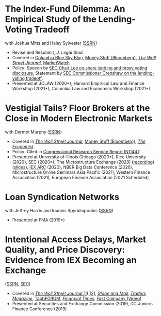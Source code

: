 * The Index-Fund Dilemma: An Empirical Study of the Lending-Voting Tradeoff
with Joshua Mitts and Haley Sylvester ([[https://ssrn.com/abstract=3673531][SSRN]])

- Revise and Resubmit, /J. Legal Stud./
- Covered in [[https://clsbluesky.law.columbia.edu/2021/01/19/the-index-fund-dilemma-an-empirical-study-of-the-lending-voting-tradeoff][Columbia Blue Sky Blog]], [[https://www.bloomberg.com/opinion/articles/2021-01-19/maybe-the-index-funds-don-t-vote][Money Stuff (Bloomberg)]], [[https://www.wsj.com/articles/gamestop-called-attention-to-the-share-lending-market-heres-what-you-should-know-11617375748][/The Wall Street Journal/]], [[https://www.marketwatch.com/story/reddit-and-robinhood-army-fights-with-grievance-capital-to-break-wall-streets-elite-wall-11612387089][MarketWatch]]
- Policy: Speech by [[https://www.sec.gov/news/speech/lee-every-vote-counts][SEC Chair Lee on share lending and proxy voting disclosure]], Statement by [[https://www.sec.gov/news/public-statement/crenshaw-amac-remarks-031921][SEC Commissioner Crenshaw on the lending-voting tradeoff]].
- Presented at JCLAW (2020*), Harvard Empirical Law and Finance Workshop
  (2021*), Columbia Law and Economics Workshop (2021*)


* Vestigial Tails? Floor Brokers at the Close in Modern Electronic Markets
with Dermot Murphy ([[https://papers.ssrn.com/abstract=3600230][SSRN]])

- Covered in [[https://www.wsj.com/articles/coronavirus-shutdown-casts-doubt-on-value-of-exchange-trading-floors-11590053419][/The Wall Street Journal/]], [[https://www.bloomberg.com/opinion/articles/2020-05-22/a-vaccine-with-a-poison-pill][Money Stuff (Bloomberg)]], [[https://www.economist.com/finance-and-economics/2020/05/25/covid-19-forced-trading-floors-to-close-theyll-be-back][/The Economist/]].
- Policy: Cited in [[https://crsreports.congress.gov/product/pdf/IN/IN11447][Congressional Research Service Report IN11447]].
- Presented at University of Illinois Chicago (2020*), Rice University (2020),
  SEC (2020*), The Microstructure Exchange (2020) ([[https://www.youtube.com/watch?v=cRQigejq5jg][recording]]) ([[https://microstructure.exchange/slides/20201006%20Microstructure%20Exchange%20-%20WEB.pdf][slides]]), [[https://iextrading.com/insights/academic-research-conference-2020/][IEX ARC]]
  (2020), NBER Big Data Conference (2020), Microstructure Online Seminars Asia
  Pacific (2021), Western Finance Association (2021), European Finance
  Association (2021 Scheduled)


* Loan Syndication Networks
with Jeffrey Harris and Ioannis Spyridiopoulos ([[https://papers.ssrn.com/sol3/papers.cfm?abstract_id=3295980][SSRN]])

- Presented at FMA (2019*)


* Intentional Access Delays, Market Quality, and Price Discovery: Evidence from IEX Becoming an Exchange
([[https://ssrn.com/abstract=3195001][SSRN]], [[https://www.sec.gov/dera/staff-papers/working-papers/07feb18_hu_iex_becoming_an_exchange][SEC]])

- Covered in [[https://www.wsj.com/articles/study-finds-speed-bumps-help-protect-ordinary-investors-1528974002][/The Wall Street Journal/ (1)]] [[https://www.wsj.com/articles/sec-wont-release-speed-bump-study-it-promised-two-years-ago-1540401251][(2)]], [[https://www.theglobeandmail.com/business/article-trading-speed-bumps-protect-regular-investors-from-high-frequency/][/Globe and Mail/]], [[http://www.tradersmagazine.com/news/ecns_and_exchanges/sec-says-as-exchange-iex-helps-improve-market-quality-117836-1.html][/Traders Magazine/]], [[https://tabbforum.com/researches/intentional-access-delays-market-quality-and-price-discovery-evidence-from-iex-becoming-an-exchange][TabbFORUM]], [[https://www.ft.com/content/20d40032-9b0d-11e8-88de-49c908b1f264][/Financial Times/]], [[https://www.fastcompany.com/video/how-38-miles-of-cable-changed-the-stock-market-forever/UaSEVpma][Fast Company (Video)]]
- Presented at Securities and Exchange Commission (2019), DC Juniors Finance
  Conference (2019)
